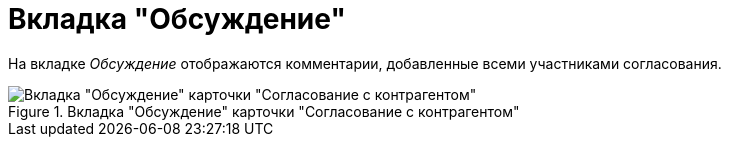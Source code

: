 = Вкладка "Обсуждение"

На вкладке _Обсуждение_ отображаются комментарии, добавленные всеми участниками согласования.

.Вкладка "Обсуждение" карточки "Согласование с контрагентом"
image::discussion-tab-partner-approval.png[Вкладка "Обсуждение" карточки "Согласование с контрагентом"]
